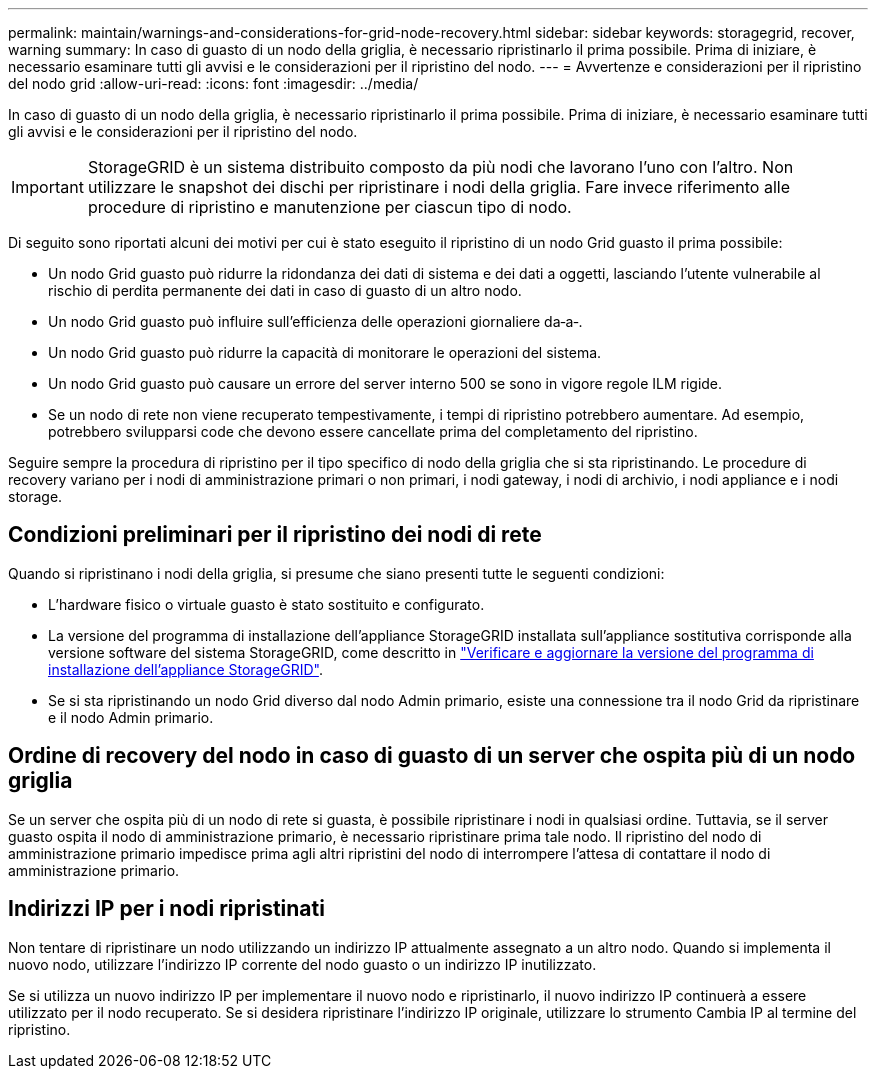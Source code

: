 ---
permalink: maintain/warnings-and-considerations-for-grid-node-recovery.html 
sidebar: sidebar 
keywords: storagegrid, recover, warning 
summary: In caso di guasto di un nodo della griglia, è necessario ripristinarlo il prima possibile. Prima di iniziare, è necessario esaminare tutti gli avvisi e le considerazioni per il ripristino del nodo. 
---
= Avvertenze e considerazioni per il ripristino del nodo grid
:allow-uri-read: 
:icons: font
:imagesdir: ../media/


[role="lead"]
In caso di guasto di un nodo della griglia, è necessario ripristinarlo il prima possibile. Prima di iniziare, è necessario esaminare tutti gli avvisi e le considerazioni per il ripristino del nodo.


IMPORTANT: StorageGRID è un sistema distribuito composto da più nodi che lavorano l'uno con l'altro. Non utilizzare le snapshot dei dischi per ripristinare i nodi della griglia. Fare invece riferimento alle procedure di ripristino e manutenzione per ciascun tipo di nodo.

Di seguito sono riportati alcuni dei motivi per cui è stato eseguito il ripristino di un nodo Grid guasto il prima possibile:

* Un nodo Grid guasto può ridurre la ridondanza dei dati di sistema e dei dati a oggetti, lasciando l'utente vulnerabile al rischio di perdita permanente dei dati in caso di guasto di un altro nodo.
* Un nodo Grid guasto può influire sull'efficienza delle operazioni giornaliere da‐a‐.
* Un nodo Grid guasto può ridurre la capacità di monitorare le operazioni del sistema.
* Un nodo Grid guasto può causare un errore del server interno 500 se sono in vigore regole ILM rigide.
* Se un nodo di rete non viene recuperato tempestivamente, i tempi di ripristino potrebbero aumentare. Ad esempio, potrebbero svilupparsi code che devono essere cancellate prima del completamento del ripristino.


Seguire sempre la procedura di ripristino per il tipo specifico di nodo della griglia che si sta ripristinando. Le procedure di recovery variano per i nodi di amministrazione primari o non primari, i nodi gateway, i nodi di archivio, i nodi appliance e i nodi storage.



== Condizioni preliminari per il ripristino dei nodi di rete

Quando si ripristinano i nodi della griglia, si presume che siano presenti tutte le seguenti condizioni:

* L'hardware fisico o virtuale guasto è stato sostituito e configurato.
* La versione del programma di installazione dell'appliance StorageGRID installata sull'appliance sostitutiva corrisponde alla versione software del sistema StorageGRID, come descritto in link:../installconfig/verifying-and-upgrading-storagegrid-appliance-installer-version.html["Verificare e aggiornare la versione del programma di installazione dell'appliance StorageGRID"].
* Se si sta ripristinando un nodo Grid diverso dal nodo Admin primario, esiste una connessione tra il nodo Grid da ripristinare e il nodo Admin primario.




== Ordine di recovery del nodo in caso di guasto di un server che ospita più di un nodo griglia

Se un server che ospita più di un nodo di rete si guasta, è possibile ripristinare i nodi in qualsiasi ordine. Tuttavia, se il server guasto ospita il nodo di amministrazione primario, è necessario ripristinare prima tale nodo. Il ripristino del nodo di amministrazione primario impedisce prima agli altri ripristini del nodo di interrompere l'attesa di contattare il nodo di amministrazione primario.



== Indirizzi IP per i nodi ripristinati

Non tentare di ripristinare un nodo utilizzando un indirizzo IP attualmente assegnato a un altro nodo. Quando si implementa il nuovo nodo, utilizzare l'indirizzo IP corrente del nodo guasto o un indirizzo IP inutilizzato.

Se si utilizza un nuovo indirizzo IP per implementare il nuovo nodo e ripristinarlo, il nuovo indirizzo IP continuerà a essere utilizzato per il nodo recuperato. Se si desidera ripristinare l'indirizzo IP originale, utilizzare lo strumento Cambia IP al termine del ripristino.
